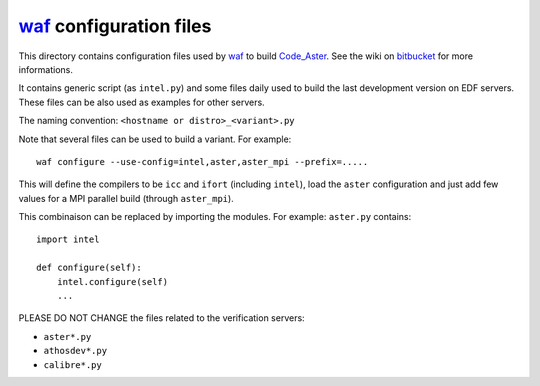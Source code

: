 
`waf`_ configuration files
--------------------------

This directory contains configuration files used by `waf`_ to build `Code_Aster`_.
See the wiki on `bitbucket`_ for more informations.

It contains generic script (as ``intel.py``) and some files daily used to build
the last development version on EDF servers.
These files can be also used as examples for other servers.

The naming convention: ``<hostname or distro>_<variant>.py``

Note that several files can be used to build a variant.
For example::

    waf configure --use-config=intel,aster,aster_mpi --prefix=.....

This will define the compilers to be ``icc`` and ``ifort`` (including ``intel``),
load the ``aster`` configuration and just add few values for a MPI parallel build
(through ``aster_mpi``).

This combinaison can be replaced by importing the modules.
For example: ``aster.py`` contains::

    import intel

    def configure(self):
        intel.configure(self)
        ...


PLEASE DO NOT CHANGE the files related to the verification servers:

- ``aster*.py``

- ``athosdev*.py``

- ``calibre*.py``


.. _Code_Aster: http://www.code-aster.org
.. _waf: https://waf.io/
.. _bitbucket: https://bitbucket.org/code_aster/
